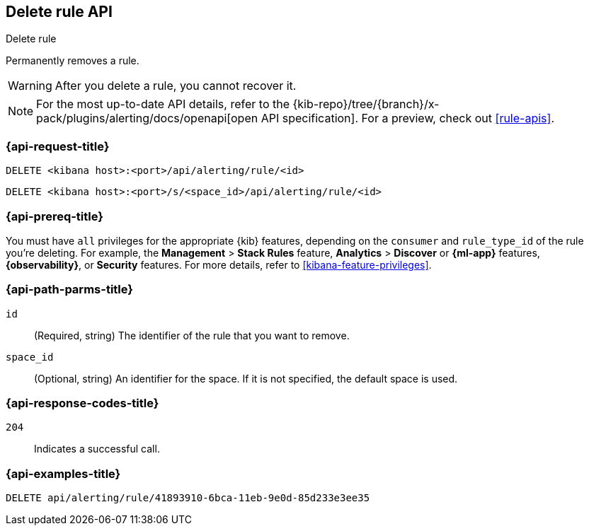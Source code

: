 [[delete-rule-api]]
== Delete rule API
++++
<titleabbrev>Delete rule</titleabbrev>
++++

Permanently removes a rule.

WARNING: After you delete a rule, you cannot recover it.

[NOTE]
====
For the most up-to-date API details, refer to the
{kib-repo}/tree/{branch}/x-pack/plugins/alerting/docs/openapi[open API specification]. For a preview, check out <<rule-apis>>.
====

[[delete-rule-api-request]]
=== {api-request-title}

`DELETE <kibana host>:<port>/api/alerting/rule/<id>`

`DELETE <kibana host>:<port>/s/<space_id>/api/alerting/rule/<id>`

=== {api-prereq-title}

You must have `all` privileges for the appropriate {kib} features, depending on
the `consumer` and `rule_type_id` of the rule you're deleting. For example, the
*Management* > *Stack Rules* feature,  *Analytics* > *Discover* or *{ml-app}*
features, *{observability}*, or *Security* features. For more details, refer to
<<kibana-feature-privileges>>.

[[delete-rule-api-path-params]]
=== {api-path-parms-title}

`id`::
(Required, string) The identifier of the rule that you want to remove.

`space_id`::
(Optional, string) An identifier for the space. If it is not specified, the
default space is used.

[[delete-rule-api-response-codes]]
=== {api-response-codes-title}

`204`::
Indicates a successful call.

=== {api-examples-title}

[source,sh]
--------------------------------------------------
DELETE api/alerting/rule/41893910-6bca-11eb-9e0d-85d233e3ee35
--------------------------------------------------
// KIBANA
